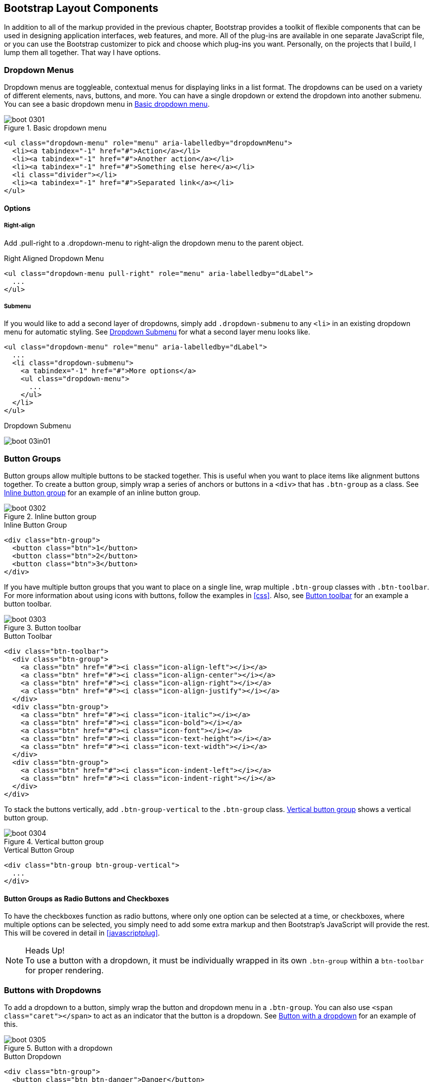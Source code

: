 [[bootstrap_layout]]
== Bootstrap Layout Components

In addition to all of the markup provided in the previous chapter, Bootstrap provides a toolkit of flexible components that can be used in designing application interfaces, web features, and more. All of the plug-ins are available in one separate JavaScript file, or you can use the Bootstrap customizer to pick and choose which plug-ins you want. Personally, on the projects that I build, I lump them all together. That way I have options.

=== Dropdown Menus

Dropdown menus are toggleable, contextual menus for displaying links in a list format. The dropdowns can be used on a variety of different elements, navs, buttons, and more. You can have a single dropdown or extend the dropdown into another submenu. You can see a basic dropdown menu in <<figure3-1>>.

[[figure3-1]]
.Basic dropdown menu
image::images/boot_0301.png[]

[source, html]
----
<ul class="dropdown-menu" role="menu" aria-labelledby="dropdownMenu">
  <li><a tabindex="-1" href="#">Action</a></li>
  <li><a tabindex="-1" href="#">Another action</a></li>
  <li><a tabindex="-1" href="#">Something else here</a></li>
  <li class="divider"></li>
  <li><a tabindex="-1" href="#">Separated link</a></li>
</ul>
----

==== Options

===== Right-align

Add +.pull-right+ to a +.dropdown-menu+ to right-align the dropdown menu to the parent object.

.Right Aligned Dropdown Menu
[source, html]
----
<ul class="dropdown-menu pull-right" role="menu" aria-labelledby="dLabel">
  ...
</ul>
----

===== Submenu

If you would like to add a second layer of dropdowns, simply add `.dropdown-submenu` to any `<li>` in an existing dropdown menu for automatic styling. See <<figure3-in1>> for what a second layer menu looks like.

[source,html]
----
<ul class="dropdown-menu" role="menu" aria-labelledby="dLabel">
  ...
  <li class="dropdown-submenu">
    <a tabindex="-1" href="#">More options</a>
    <ul class="dropdown-menu">
      ...
    </ul>
  </li>
</ul>
----

[[figure3-in1]]
.Dropdown Submenu
image:images/boot_03in01.png[]

=== Button Groups

Button groups allow multiple buttons to be stacked together. This is useful when you want to place items like alignment buttons together. To create a button group, simply wrap a series of anchors or buttons in a `<div>` that has `.btn-group` as a class. See <<figure3-2>> for an example of an inline button group.

[[figure3-2]]
.Inline button group
image::images/boot_0302.png[]

.Inline Button Group
[source,html]
----
<div class="btn-group">
  <button class="btn">1</button>
  <button class="btn">2</button>
  <button class="btn">3</button>
</div>
----

If you have multiple button groups that you want to place on a single line, wrap multiple `.btn-group` classes with `.btn-toolbar`. For more information about using icons with buttons, follow the examples in <<css>>. Also, see <<figure3-3>> for an example a button toolbar. 

[[figure3-3]]
.Button toolbar
image::images/boot_0303.png[]

.Button Toolbar
[source, html]
----
<div class="btn-toolbar">
  <div class="btn-group">
    <a class="btn" href="#"><i class="icon-align-left"></i></a>
    <a class="btn" href="#"><i class="icon-align-center"></i></a>
    <a class="btn" href="#"><i class="icon-align-right"></i></a>
    <a class="btn" href="#"><i class="icon-align-justify"></i></a>
  </div>
  <div class="btn-group">
    <a class="btn" href="#"><i class="icon-italic"></i></a>
    <a class="btn" href="#"><i class="icon-bold"></i></a>
    <a class="btn" href="#"><i class="icon-font"></i></a>
    <a class="btn" href="#"><i class="icon-text-height"></i></a>
    <a class="btn" href="#"><i class="icon-text-width"></i></a>
  </div>
  <div class="btn-group">
    <a class="btn" href="#"><i class="icon-indent-left"></i></a>
    <a class="btn" href="#"><i class="icon-indent-right"></i></a>
  </div>
</div>
----

To stack the buttons vertically, add `.btn-group-vertical` to the `.btn-group` class. <<figure3-4>> shows a vertical button group.

[[figure3-4]]
.Vertical button group
image::images/boot_0304.png[]

.Vertical Button Group
[source, html]
----
<div class="btn-group btn-group-vertical">
  ...
</div>
----

==== Button Groups as Radio Buttons and Checkboxes

To have the checkboxes function as radio buttons, where only one option can be selected at a time, or checkboxes, where multiple options can be selected, you simply need to add some extra markup and then Bootstrap's JavaScript will provide the rest. This will be covered in detail in <<javascriptplug>>.

.Heads Up!
NOTE: To use a button with a dropdown, it must be individually wrapped in its own `.btn-group` within a `btn-toolbar` for proper rendering.

=== Buttons with Dropdowns

To add a dropdown to a button, simply wrap the button and dropdown menu in a `.btn-group`. You can also use `<span class="caret"></span>` to act as an indicator that the button is a dropdown. See <<figure3-5>> for an example of this.

[[figure3-5]]
.Button with a dropdown
image::images/boot_0305.png[]

.Button Dropdown
[source,html]
----------------------------------------------------------------------
<div class="btn-group">
  <button class="btn btn-danger">Danger</button>
  <button class="btn btn-danger dropdown-toggle" data-toggle="dropdown">
    <span class="caret"></span>
  </button>
  <ul class="dropdown-menu">
    <li><a href="#">Action</a></li>
    <li><a href="#">Another action</a></li>
    <li><a href="#">Something else here</a></li>
    <li class="divider"></li>
    <li><a href="#">Separated link</a></li>
  </ul>
</div>
----------------------------------------------------------------------

You can use the dropdowns with any button size: `.btn-large`, `.btn`, `.btn-small`, or `.btn-mini`.

.Button dropdown sizes
image::images/boot_0306.png[]

==== Split Button Dropdowns

Split button dropdowns use the same general styles of the dropdown button but add a primary action along with the dropdown, split buttons have the primary action on the left, and the a toggle on the right for the dropdown.

.Split Button Dropdown
image::images/boot_0307.png[]

.Split Button Dropdown Code Example
[source,html]
----
<div class="btn-group">
  <button class="btn">Action</button>
  <button class="btn dropdown-toggle" data-toggle="dropdown">
    <span class="caret"></span>
  </button>
  <ul class="dropdown-menu">
    <!-- dropdown menu links -->
  </ul>
</div>
----

// jsfiddle::http://jsfiddle.net/vSHkJ/embedded/result/[width="100%", height="300px"]

==== Dropup Menus

Menus can also be built to dropup, rather then down. To make this change, simply add `.dropup` to the `.btn-group` container. To have the button pullup from the right hand side, add `.pull-right` to the `.dropdown-menu`. Take notice, the caret is now pointed up, as the menu will be going up instead of down.

.Dropup Menu
image::images/boot_0308.png[]

.Dropup Menu Code Example
[source, html]
----
<div class="btn-group dropup">
  <button class="btn">Dropup</button>
  <button class="btn dropdown-toggle" data-toggle="dropdown">
    <span class="caret"></span>
  </button>
  <ul class="dropdown-menu">
    <!-- dropdown menu links -->
  </ul>
</div>
----

// jsfiddle::http://jsfiddle.net/DyfSZ/3/embedded/result/[width="100%", height="300px"]

=== Navigation Elements

Bootstrap provides a few different opportunities for styling naviagation elements. All of them share the same markup and base class `.nav`.

Bootstrap also provides a helper class, `.active`. In principal, it generally adds distinction to the current element, and sets it apart from the the rest of the navigation elements. You could add this class to the home page links, or add it to the links of the page that you are currently on.

==== Tabular Navigation

To create a tabbed navigation menu, start with a basic unordered list with the base class of `.nav` and add `.nav-tabs`.

.Tabbed Navigation
image::images/boot_0309.png[]

.Tabbed Navigation Code Example
[source, html]
----
<ul class="nav nav-tabs">
  <li class="active">
    <a href="#">Home</a>
  </li>
  <li><a href="#">Profile</a></li>
  <li><a href="#">Messages</a></li>
</ul>
----

==== Basic Pills Navigation

To turn the tabs into pills, instead of using the `.nav-tabs` use `.nav-pills`.

.Tabbed Navigation
image::images/boot_0310.png[]

.Tabbed Navigation Code Example
[source, html]
----
<ul class="nav nav-pills">
  <li class="active">
    <a href="#">Home</a>
  </li>
  <li><a href="#">Profile</a></li>
  <li><a href="#">Messages</a></li>
</ul>
----

===== Disabled Class

For each of the `.nav` classes, if you add the `.disabled` class, it will create gray link that also disables the `:hover` state. The link is still clickable unless the `href` is removed, with JavaScript or some other method.

.Disabled Navigation
image::images/boot_0311.png[]

.Disabled Navigation Code Example
[source, html]
----
<ul class="nav nav-pills">
  ...
  <li class="disabled"><a href="#">Home</a></li>
  ...
</ul>
----

==== Stackable Navigation

Both tabs and pills are horizontal by default, to make them stackable, just add the `.nav-stacked` class to make them appear vertically stacked.

.Stacked Tabs
image::images/boot_0312.png[]

.Stacked Tabs Code Example
[source, html]
----
<ul class="nav nav-tabs nav-stacked">
  ...
</ul>
----


.Stacked Pills
image::images/boot_0313.png[]

.Stacked Pills Code Example
[source, html]
----
<ul class="nav nav-pills nav-stacked">
  ...
</ul>
----

==== Dropdowns

Navigation menus share a similir syntax to dropdown menus. By default, you have a list item that has an anchor that works in conjuntion with some `data-` attributes to trigger an unodered list with a `.dropdown-menu` class.

.Tabbed Navigation with a Dropdown Menu
image::images/boot_0314.png[]

.Tabbed Navigation Dropdown Code Example
[source, html]
----
<ul class="nav nav-tabs">
	<li class="dropdown">
		<a class="dropdown-toggle"
			data-toggle="dropdown"
			href="#">
			Dropdown
			<b class="caret"></b>
		</a>
		<ul class="dropdown-menu">
      <li><a href="#">Action</a></li>
      <li><a href="#">Another action</a></li>
      <li><a href="#">Something else here</a></li>
      <li class="divider"></li>
      <li><a href="#">Separated link</a></li>
    </ul>
	</li>
</ul>
----

To do the same thing with pills, simply swap the `.nav-tabs` class with `.nav-pills`.

.Pill Navigation with Dropdowns
image::images/boot_0315.png[]

.Pill Navigation Dropdown Code Example
[source, html]
----
<ul class="nav nav-pills">
	<li class="dropdown">
		<a class="dropdown-toggle"
			data-toggle="dropdown"
			href="#">
			Dropdown
			<b class="caret"></b>
		</a>
		<ul class="dropdown-munu">
			<!--links-->
		</ul>
	</li>
</ul>
----

==== Navigation Lists

Navigation lists are useful when you need to display a group of navigation links. This type of interface element is common when building admin interfaces in websites. In the MAKE admin interface, I have one of these on the sidebar of every page with quick links to common pages. A form of this is what that Bootstrap developers use for their documentation. Like all of the lists that we have discusses thus far, this is simply an unordered list with the `.nav` class, and to give it it's specific styling, we add the `.nav-list` class.

.Navigation List
image::images/boot_0316.png[]

.Navigation List Code Example
[source, html]
----
<ul class="nav nav-list">
	<li class="nav-header">List Header</li>
	<li class="active"><a href="/">Home</a></li>
	<li><a href="#">Library</a></li>
  <li><a href="#">Applications</a></li>
  <li class="nav-header">Another List Header</li>
  <li><a href="#">Profile</a></li>
	<li><a href="#">Settings</a></li>
  <li class="divider"></li>
  <li><a href="#">Help</a></li>
</ul>
----

===== Horizontal Divider

To create a divider, much like an `<hr />`, use an empty `<li>` with a class of `.divider`.

.Horizontal Divider
[source, html]
----
<ul class="nav-menu">
	...
	<li class="divider"></li>
	....
</ul>
----

==== Tabbable Navigation

Not only can you create a tabbed navigation but by using the JavaScript plugin, you can also add interaction by opening different windows of content. To make navigation tabs, create a `.tab-pane` with a unique ID for every tab, and then wrap them in `.tab-content`.

.Tabbable Navigation Example
image::images/boot_0317.png[]

.Tabble Navigation Code Example
[source, html]
----
<div class="tabbable">
	<ul class="nav nav-tabs">
		<li class="active"><a href="#tab1" data-toggle="tab">Meats</a></li>
		<li><a href="#tab2" data-toggle="tab">More Meats</a></li>
	</ul>
	<div class="tab-content">
		<div class="tab-pane active" id="tab1">
			<p>Bacon ipsum dolor sit amet jerky flank...</p>
		</div>
		<div class="tab-pane" id="tab2">
			<p>Beef ribs, turducken ham hock...</p>
		</div>
	</div>
</div>
----

//jsfiddle::http://jsfiddle.net/JUqAT/embedded/result/[width="100%", height="300px"]

If you want to make the tabs fade when switching, add `.fade` to each `.tab-pane`.

===== Tab Position

The tabs are fully positionable, you can have them above, below, or on the sides of the content.

.Bottom Tabs
image::images/tab-below.png[]

.Bottom Tab Code Example
[source,html]
----
<div class="tabbable tabs-below">
  <div class="tab-content">
    <div class="tab-pane active" id="tab1">
      <p>I'm in section A.</p>
    </div>
    <div class="tab-pane" id="tab2">
      <p>I'm in section B.</p>
    </div>
    <div class="tab-pane" id="tab3">
      <p>I'm in section C.</p>
    </div>
  </div>
  <ul class="nav nav-tabs">
    <li class="active"><a href="#tab1" data-toggle="tab">Section A</a></li>
    <li><a href="#tab2" data-toggle="tab">Section B</a></li>
    <li><a href="#tab3" data-toggle="tab">Section C</a></li>
  </ul>
</div>
----

Tabs on the left get the `.tabs-left` class. For this, you need to swap the tab content, and the tabs.

.Left Tabs
image::images/boot_0319.png[]

.Left Tab Code Example
[source,html]
----
<div class="tabbable tabs-left">
  <ul class="nav nav-tabs">
    <li class="active"><a href="#tab1" data-toggle="tab">Section A</a></li>
    <li><a href="#tab2" data-toggle="tab">Section B</a></li>
    <li><a href="#tab3" data-toggle="tab">Section C</a></li>
  </ul>
  <div class="tab-content">
    <div class="tab-pane active" id="tab1">
      <p>I'm in section A.</p>
    </div>
    <div class="tab-pane" id="tab2">
      <p>I'm in section B.</p>
    </div>
    <div class="tab-pane" id="tab3">
      <p>I'm in section C.</p>
    </div>
  </div>
</div>
----

Tabs on the right get the `.tabs-right` class.

.Right Tabs
image::images/tabs-right.png[]

.Right Tab Code Example
[source,html]
----
<div class="tabbable tabs-right">
  <ul class="nav nav-tabs">
    <li class="active"><a href="#tab1" data-toggle="tab">Section A</a></li>
    <li><a href="#tab2" data-toggle="tab">Section B</a></li>
    <li><a href="#tab3" data-toggle="tab">Section C</a></li>
  </ul>
  <div class="tab-content">
    <div class="tab-pane active" id="tab1">
      <p>I'm in section A.</p>
    </div>
    <div class="tab-pane" id="tab2">
      <p>I'm in section B.</p>
    </div>
    <div class="tab-pane" id="tab3">
      <p>I'm in section C.</p>
    </div>
  </div>
</div>
----

.Heads Up!
NOTE: As a footnote here to the tabbable elements, you can use the markup here to control a varierty of things, perhaps outside of the scope of the default usage mechanism. On MAKE's site, I used this to control the navigation, and subnavigation. When you click on the navigation menu, the sub navigation would change and show different links.

=== Navbar

The Navbar is a nice feature, and one of the prominant features of Bootstrap sites. At the core, the navbar includes styling for site names, and basic navigation. It can later be extended by adding form specific controls, and specialized dropdowns. To be sure that the navbar is constrained to the width of the content of the page, either place it inside of a `.span12` or the `.container` class.

.Basic Navbar Example
image::images/boot_0321.png[]

.Basic Navbar Code Example
[source, html]
----
<div class="navbar">
  <div class="navbar-inner">
    <a class="brand" href="#">Title</a>
    <ul class="nav">
      <li class="active"><a href="#">Home</a></li>
      <li><a href="#">Link</a></li>
      <li><a href="#">Link</a></li>
    </ul>
  </div>
</div>
----

In the code above, note the `.brand` class, this will give the text a lighter `font-weight` and slightly larger size.

.Brand Class Example
[source, html]
----
<a class="brand" href="#">Project name</a>
----

==== Nav Links

To add links to the navbar, simply add an unordered list with the class of `.nav`. If you want to add a divider to your links, you can do that by adding an empty list-item with a class of `.divider-vertical`.

.Nav Links
image::images/boot_0322.png[]

.Navbar Links Code Example
[source, html]
----
<ul class="nav">
  <li class="active"><a href="#">Home</a></li>
  <li><a href="#">First Link</a></li>
  <li><a href="#">Second Link</a></li>
  <li class="divider-vertical"></li>
  <li><a href="#">Third Link</a></li>
</ul>
----

==== Forms

Instead of using the default, class based forms from chapter 2, forms that are in the navbar use the `.navbar-form` class. This ensures that the forms margins are properly set, and match the nav stylings. Of note, `.pull-left`, and `.pull-right` helper classes may help move the form in the proper position.

.Default Navbar Form
image::images/boot_0323.png[]

.Default Navbar Form Styling
[source, html]
----
<form class="navbar-form pull-left">
	<input type="text" class="span2" id="fname">
	<button type="submit" class="btn">
</form>
----

To add rounded corners, taking style cues from the search inputs of iOS devices, instead of using `.navbar-form`, use the `.navbar-search` class.

.Navbar Search Input
image::images/boot_0324.png[]

.Navbar Search Input Code Example
[source, html]
----
<form class="navbar-search"  accept-charset="utf-8">
	<input type="text" class="search-query" placeholder="Search">
</form>
----

==== Navbar Menu Variations

The Bootstrap navbar can be dynamic in it's positioning. By default, it is a block level element that takes its positioning based on its placement in the HTML. With a few helper classes, you can place it either to the top or bottom of the page, or have it scroll statically with the page.

===== Fixed to the top

If you want the navbar fixed to the top, simply add `.navbar-fixed-top` to the `.navbar` class. To prevent the navbar from sitting on top of other content in the body of the page, add at least 40 pixels of padding to the `<body>` tag.

.Fixed Top Navbar
[source, html]
----
<div class="navbar navbar-fixed-top">
  <div class="navbar-inner">
    <a class="brand" href="#">Title</a>
    <ul class="nav">
      <li class="active"><a href="#">Home</a></li>
      <li><a href="#">Link</a></li>
      <li><a href="#">Link</a></li>
    </ul>
  </div>
</div>
----

===== Fixed Bottom Navbar

To affix the navbar to the bottom of the page, simply add `.fixed-navbar-bottom` class to the navbar. Once again, to prevent overlap, add at least 40 pixels of padding to the `<body>` tag.

.Fixed Bottom Navbar
[source, html]
----
<div class="navbar navbar-fixed-bottom">
 <div class="navbar-inner">
    <a class="brand" href="#">Title</a>
    <ul class="nav">
      <li class="active"><a href="#">Home</a></li>
      <li><a href="#">Link</a></li>
      <li><a href="#">Link</a></li>
    </ul>
  </div>
</div>
----

===== Static Top Navbar

To create a navbar that scrolls with the page, add the `.navbar-static-top` class. This class does not require adding the padding to the `<body>`.

.Static Top Navbar
[source, html]
----
<div class="navbar navbar-static-top">
  <div class="navbar-inner">
    <a class="brand" href="#">Title</a>
    <ul class="nav">
      <li class="active"><a href="#">Home</a></li>
      <li><a href="#">Link</a></li>
      <li><a href="#">Link</a></li>
    </ul>
  </div>
</div>
----

===== Responsive Navbar

Like the rest of Bootstrap, the navbar can be totally responsive. To add the responsive features, the content that you want to be collapsed needs to be wrapped in a `<div>` with `.nav-collapse.collapse` as a class. The collapsing nature is tripped by a button that has a the class of `.btn-navbar` and then features two `data-` elements. The first, `data-toggle` is used to tell the JavaScript what to do with the button, and the second, `data-target` tells which element to toggle. In the example below, three `<spans>` with a class of `.icon-bar` create what I like to call the hamburger button. This will toggle the elements that are in the `.nav-collapse` `<div>`. For this to work, the _bootstrap-responsive.css_, and either the _collapse.js_ or the full _bootrap.js_ files must be included for this feature to work.

.Responsive Navbar
image::images/boot_0325.png[]

.Responsive Navbar Code Example
[source, html]
----
<div class="header">
	<div class="navbar-inner">
		<div class="container">
			<a class="btn btn-navbar" data-toggle="collapse" data-target=".nav-collapse">
				<span class="icon-bar"></span>
				<span class="icon-bar"></span>
				<span class="icon-bar"></span>
			</a>

			<!-- Leave the brand out if you want it to be shown when other elements are collapsed... -->
			<a href="#" class="brand">Project Name</a>

			<!-- Everything that you want collapsed, add it to the collapse div. -->
			<div class="nav-collapse collapse">
				<!-- .nav, .navbar-search etc... -->
			</div>

		</div>
	</div>
</div>
----

===== Inverted Navbar

To created an inverted navbar, where the background is black, with white text, simply add `.navbar-inverse` to the `.navbar` class.

.Inverted Navbar
image::images/boot_0326.png[]

.Inverted Navbar Code Example
[source, html]
----
<div class="navbar navbar-inverse">
	...
</div>
----

=== Breadcrumbs

Breadcrumbs are a great way to show hierarchy based information for a site. In the case of blogs, it could show the dates of publishing, categories or tags. A breadcrumb in Bootstrap is simply an unordered list with a class of `.breadcrumb`. There is a also a helper class of `.divider` that mutes the colors and makes the text a little smaller too. You could use forward slashes, arrows, or any divided that you choose. Note that the divider here in the breadcrumbs has slightly differnt markup the the navbar example.

.Breadcrumb Example
image::images/boot_0327.png[]

.Breadcrumb Code Example
[source, html]
----
<ul class="breadcrumb">
	<li><a href="#">Home</a> <span class="divider">/</span></li>
	<li><a href="#">2012</a> <span class="divider">/</span></li>
	<li><a href="#">December</a> <span class="divider">/</span></li>
	<li><a href="#">5</a></li>
</ul>

<ul class="breadcrumb">
  <li><a href="#">Home</a> <span class="divider">&rarr;</span></li>
  <li><a href="#">Dinner Menu</a> <span class="divider">&rarr;</span></li>
  <li><a href="#">Specials</a> <span class="divider">&rarr;</span></li>
  <li><a href="#">Steaks</a></li>
</ul>

<ul class="breadcrumb">
  <li><a href="#">Home</a> <span class="divider">&raquo;</span></li>
  <li><a href="#">Electronics</a> <span class="divider">&raquo;</span></li>
  <li><a href="#">Raspberry Pi</a></li>
</ul>
----

=== Pagination

Bootstrap handles pagination like a lot of other interface elements, an unordered list with wrapper a `<div>` that has a specific class that identifies the element. In the basic form, adding `.pagination` do the parent `<div>` creates a row of bordered links. Each of the list items can be additionaly styled by using the `.disabled` or `.active` class.

.Basic Pagination Example
image::images/boot_0328.png[]

.Basic Pagination Code Exampl
[source, html]
----
<div class="pagination">
  <ul>
    <li><a href="#">&laquo;</a></li>
    <li><a href="#">1</a></li>
    <li><a href="#">2</a></li>
    <li><a href="#">3</a></li>
    <li><a href="#">4</a></li>
    <li><a href="#">5</a></li>
    <li><a href="#">&raquo;</a></li>
  </ul>
</div>
----

.Pagination with helper classes
image::images/boot_0329.png[]

.Pagination with helper classes code examples
[source, html]
----

<div class="pagination pagination-centered">
  <ul>
    <li class="disabled"><a href="#">«</a></li>
    <li class="active"><a href="#">1</a></li>
    <li><a href="#">2</a></li>
    <li><a href="#">3</a></li>
    <li><a href="#">4</a></li>
    <li><a href="#">5</a></li>
    <li><a href="#">»</a></li>
  </ul>
</div>
----

In addition to the `.active` and `.disabled` classes for list items, you can also add `.pagination-centerd` to the parent `<div>`. This will center the contents of the `<div>`. If you want the items right aligned in the `<div>` add  `.pagination-right`. For sizing, in addition to the normal size, there are three other sizes, applied by adding a class to the wrapper `<div>`. They are: `.pagination-large`, `pagination-small` and `pagination-mini`.

.Pagination Sizes
image::images/boot_0330.png[]

.Pagination Code Example
[source, html]
----
<div class="pagination pagination-large">
  <ul>
    ...
  </ul>
</div>
<div class="pagination">
  <ul>
    ...
  </ul>
</div>
<div class="pagination pagination-small">
  <ul>
    ...
  </ul>
</div>
<div class="pagination pagination-mini">
  <ul>
    ...
  </ul>
</div>
----

==== Pager

If you need to create simple pagination links that go beyond text, the pager can work quite well. Like the pagination links, the markup is an unodered list that sheds the wrapper `<div>`. By default, the links are centered.

.Basic Pager
image::images/boot_0331.png[]

.Basic Pager Code Example
[source, html]
----
<ul class="pager">
  <li><a href="#">Previous</a></li>
  <li><a href="#">Next</a></li>
</ul>
----

To left/right align the different links, you just need to add the `.previous` and `.next` class to the list-items. Also, like `.pagination` in Figure 3-30, you can add the disabled class for a muted look.

.Aligned Page Links
image::images/boot_0332.png[]

.Aligned Page Links Code Example
[source, html]
----
<ul class="pager">
  <li class="previous">
    <a href="#">&larr; Older</a>
  </li>
  <li class="next">
    <a href="#">Newer &rarr;</a>
  </li>
</ul>
----

=== Labels

Labels are great for offering counts, tips, or other markup for pages. Another one of my favorite little Bootstrap touches.

.Labels
image::images/boot_0333.png[]

.Label Markup
[source, html]
----
<span class="label">Default</span>
<span class="label label-success">Success</span>
<span class="label label-warning">Warning</span>
<span class="label label-important">Important</span>
<span class="label label-info">Info</span>
<span class="label label-inverse">Inverse</span>
----

=== Badges

Badges are similar to labels, the primary difference is that they have more rounded corners. The colors of badges reflect the same classes as labels.

.Badges
image::images/boot_0334.png[]

.Badges Code Example
[source, html]
----
<span class="badge">1</span>
<span class="badge badge-success">2</span>
<span class="badge badge-warning">4</span>
<span class="badge badge-important">6</span>
<span class="badge badge-info">8</span>
<span class="badge badge-inverse">10</span>
----


=== Typographic Elements

In addition to buttons, labels, forms, tables and tabs, Bootstrap has a few more elements for basic page layout. 

==== Hero Unit

The hero unit is a large, content area that increased the size of headings, and adds a lot of margin for landing page content. To use, simply create a container `<div>` with the class of `.hero-unit`. In addition to a larger `<h1>`, all the `font-weight` is reduced to 200.

.Hero Unit
image::images/boot_0335.png[]

.Hero Unit Code Example
[source, html]
----
<div class="hero-unit">
  <h1>Hello, World!</h1>
  <p>This is a simple hero unit, a simple jumbotron-style component for calling extra attention to featured content or information.</p>
  <p><a class="btn btn-primary btn-large">Learn more</a></p>
</div>
----

==== Page Header

The page header is nice little feature to add appropriate spacing around the headings on a page. This is particulary helpful on a blog archive page where you may have several post titles, and need a way to add distinction to each of them. To use, wrap your heading in a `<div>` with a class of `.page-header`.

.Page Header
image::images/boot_0336.png[]

.Page Header Code Example
[source, html]
----
<div class="page-header">
  <h1>Example page header <small>Subtext for header</small></h1>
</div>
----

=== Thumbnails

A lot of sites need a way to layout images in a grid, and Bootstrap has an easy way to do this. To create a thumbnail, add an `<a>` tag with the class of `.thumbnail` around an image. This adds four pixels of padding, and a grey border. On hover, an animated glow is added around the image.

.Basic Thumbnail
image::images/boot_0337.png[]

.Thumbnail Code Example
[source, html]
----
<a href="#" class="thumbnail">
  <img alt="Kittens!" style="" src="http://placekitten.com/300/250">
</a>
----

Now that you have your basic thumbnail, you can add headings, buttons, and more; just change the <a> tag that has a class of .thumbnail to a <div>. Inside of that `<div>`, you can add anything you need. Since this is a `<div>` we can use the default span based naming convention for sizing. If you want to group multiple images, place them in an unordered list, and each list item will be floated to left.

.Extended Thumbnail
image::images/boot_0338.png[]

.Customizable Code Example
[source, html]
----
<ul class="thumbnails">
  <li class="span4">
    <div class="thumbnail">
      <img data-src="holder.js/300x200" alt="300x200" style="">
      <div class="caption">
        <h3>Meats</h3>
        <p>Bacon ipsum dolor sit amet sirloin pancetta shoulder tongue doner, shank sausage.</p>
        <p><a href="#" class="btn btn-primary">Eat now!</a> <a href="#" class="btn">Later...</a></p>
      </div>
    </div>
  </li>
  <li class="span4">
    ...
  </li>
</ul>
----


=== Alerts

Like the modals described in the next chapter, alerts provide a way to style messages to the user. The default alert is added by creating a wrapper `<div>` and adding a class of `.alert`.


.Basic Alert
image::images/alert.png[]

.Basic Alert Code Example
[source, html]
----
<div class="alert">
    <a href="#" class="close" data-dismiss="alert">&times;</a>
    <strong>Warning!</strong> Not to be alarmist, but you have now been alerted.
</div>
----

The `.alert` uses the alerts jquery plugin that is covered in chapter 4. To close the alert, you can use a button that contains the `data-dismiss="alert"` attribute. Mobile Safari, and Mobile Opera browers require an `href="#"` to close.

If you have a longer message in your alert, you can use the `.alert-block` class. This provides a little more padding above and below the content contained in the alert, particulary useful for multi page lines of content.

.Alert Block
image::images/boot_0340.png[]

There are also three other color options, to help provide a more semantic method for the alert. They are added by adding either `.alert-error`, `.alert-success`, or `alert-info`.

.Alert Color Options
image::images/boot_0341.png[]


=== Progress bars

The purpose of progress bars is to show that assets are loading, in progress, or that there is action taking place regarding elements on the page. Personally, I think that these elements are more an excercise in markup, and have little purpose beyond that in the Bootstrap framework. That being said, thousands of people using Bootstrap, there are likely a few outliers that have a good reason. By nature, these are static elements, and need some sort of JavaScript method to provide any interaction.

The default progress bar has a light gray background and a blue progress bar. To create, add a `<div>` with a class of `.progress`. Inside, add an empty `<div>` with a class of `.bar`. Add a style attribute with the width in percentage. In Figure 3-42, I added `style="60%";` to indicate that the progress bar was at 60%.


.Default Progress Bar
image::images/boot_0342.png[]

.Progress Bar Example
[source, html]
----
<div class="progress">
  <div class="bar" style="width: 60%;"></div>
</div>
----

To create a striped progress bar, just add `.progress-striped` to the container `<div>`. Of note, striped progress bars are not available in Internext Explorer 7 and 8.

.Striped Progress Bar
image::images/boot_0343.png[]

.Striped Progress Bar Code Example
[source, html]
----
<div class="progress progress-striped">
  <div class="bar" style="width: 20%;"></div>
</div>
----

Like the striped version of the progress bar, you can animate the stripes, making them look like the blue light special barbershop pole.

.Animated Progress Bar
image::images/boot_0344.png[]

.Animated Progress Bar Code Example
[source, html]
----
<div class="progress progress-striped active">
  <div class="bar" style="width: 40%;"></div>
</div>
----

In addition to the blue progress bar, there are options for green, yellow, and red by using the `.bar-success`, `bar-warning`, and `bar-danger` classes. Progress bars can be stacked, indicating a graph of sorts by adding multiple elemnts together like so:

.Stacked Progress Bar
image::images/boot_0345.png[]

.Stacked Progress Bar Example
[source, html]
----
<div class="progress">
  <div class="bar bar-success" style="width: 35%;"></div>
  <div class="bar bar-warning" style="width: 20%;"></div>
  <div class="bar bar-danger" style="width: 10%;"></div>
</div>
----

=== Media Object

When you look at social sites like Facebook, Twitter and others, strip away some of the formatting from timelines, and you will see the Media Object. Driven by the Bootstrap community, and based on principles from the http://oocss.org/[oocss] community, the goal of the media object is to make the code for developing these blocks of imformation drastically shorter. Nicole Sullivan-Hass shares a few elemement of the media object similar to Bootstrap's on her site http://www.stubbornella.org/content/2010/06/25/the-media-object-saves-hundreds-of-lines-of-code/[stubbornella.org]. The media object is designed to literally save hundreds of lines of code, making it easy to customize.

.Media Object Examples
image::images/boot_0347.png[]

Bootstrap leaves the design and formatting to you, but provides a simple way to get going. Like a lot of other tools in Bootstrap, the goal of media objects (light markup, easy extendability) is achieved by applying classes to some simple markup. There are two forms to the media object, the `.media`, and the `.media-list`. If you are preparing a list where the items would be part of an unorderded list, use the `.media-list`. Using just `<div>` elements, use the `.media` object.

.Default Media Object
image::images/boot_0348.png[]

.Media Object Code Example
[source, html]
----
<div class="media">
  <a class="pull-left" href="#">
    <img class="media-object" data-src="holder.js/64x64">
  </a>
  <div class="media-body">
    <h4 class="media-heading">Media heading</h4>
    <p>...</p>

    <!-- Nested media object -->
    <div class="media">
      ...
    </div>
  </div>
</div>
----

To use the media list, change the container `<div>` to an `<ul>` and add the class `.media-list`. Since you can nest media objects, it makes it handy to markup for comments, or other lists.

.Media List Example
image::images/boot_0349.png[]

.Media List Code Example
[source, html]
----
<ul class="media-list">
  <li class="media">
    <a class="pull-left" href="#">
      <img class="media-object" data-src="holder.js/64x64">
    </a>
    <div class="media-body">
      <h4 class="media-heading">Media heading</h4>
      <p>...</p>
      ...

      <!-- Nested media object -->
      <div class="media">
        ...
     </div>
    </div>
  </li>
</ul>
----


=== Misc

Now, at the end of chapter 3, there are a few more components that Bootstrap offers. There are a few that are layout based, and a few that layout based, and a few that are prodcuction based helper clasees. The first among these are the wells.

==== Wells

A well is a container `<div>` that causes the content to appear sunken on the page. I have used them before for blog post meta information, like author, date, categories. To create, simply wrap the content that you would like to appear in the well with a `<div>` containing the class of `.well`.

.Well
image::images/boot_0350.png[]

.Well Example
[source, html]
----
<div class="well">
  ...
</div>
----

There are two additional classes that can be used in conjuntion with `.well, `.well-large` and `.well-small`. These affect the padding, making the well larger or smaller depending on the class.

.Well Optional Classes
image::images/boot_0351.png[]

[source, html]
----
<div class="well well-large">

  Look, I'm in a .well-large!

</div>

<div class="well well-small">

  Look, I'm in a .well-small!

</div>
----

==== Helper Classes

===== Pull Left

To float an element to the left, use the `.pull-left` class.

.Pull Left HTML
[source, html]
----
<div class="pull-left">
  ...
</div>
----

.Pull Left CSS
[source, css]
----
.pull-left {
  float: left;
}
----

===== Pull Right

To float an element to the right, use the `.pull-right` class.

.Pull Right CSS
[source, html]
----
<div class="pull-right">
  ...
</div>
----

.Pull Right CSS
[source, css]
----
.pull-right {
  float: right;
}
----

===== Clearfix

To clear the float of any element, use the `.clearfix` class. When you have two elements that are floated alongside each other that are different sizes, it is necessary to force the following elements in the the code below, or to _clear_ the preceding content. You can do this with a simple empty `<div>` with the class of `.clearfix`.

.Clearfix HTML
[source, html]
----
<div class="clearfix"></div>
----

.Clearfix CSS
[source, css]
----
.clearfix {
  *zoom: 1;
  &:before,
  &:after {
    display: table;
    content: "";
  }
  &:after {
    clear: both;
  }
}
----
